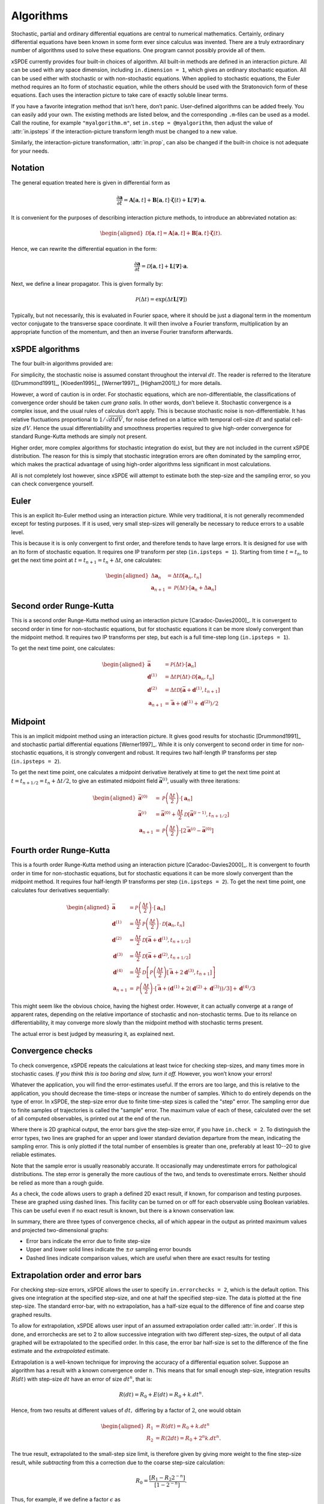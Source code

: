 .. _chap-algorithms:

**********
Algorithms
**********

Stochastic, partial and ordinary differential equations are central to numerical mathematics. Certainly, ordinary differential equations have been known in some form ever since calculus was invented. There are a truly extraordinary number of algorithms used to solve these equations. One program cannot possibly provide all of them.

xSPDE currently provides four built-in choices of algorithm. All built-in methods are defined in an interaction picture. All can be used with any space dimension, including ``in.dimension = 1``, which gives an ordinary stochastic equation. All can be used either with stochastic or with non-stochastic equations. When applied to stochastic equations, the Euler method requires an Ito form of stochastic equation, while the others should be used with the Stratonovich form of these equations. Each uses the interaction picture to take care of exactly soluble linear terms.

If you have a favorite integration method that isn’t here, don’t panic. User-defined algorithms can be added freely. You can easily add your own. The existing methods are listed below, and the corresponding ``.m``-files can be used as a model. Call the routine, for example ``"myalgorithm.m"``, set ``in.step = @myalgorithm``, then adjust the value of :attr:`in.ipsteps` if the interaction-picture transform length must be changed to a new value.

Similarly, the interaction-picture transformation, :attr:`in.prop`, can also be changed if the built-in choice is not adequate for your needs.


Notation
========

The general equation treated here is given in differential form as

.. math::

    \frac{\partial\boldsymbol{a}}{\partial t} =\boldsymbol{A}\left[\boldsymbol{a}, t \right]+\underline{\mathbf{B}}\left[\boldsymbol{a}, t \right] \cdot\boldsymbol{\zeta}(t)+ \underline{\mathbf{L}}\left[\boldsymbol{\nabla}\right]\cdot\boldsymbol{a}.


It is convenient for the purposes of describing interaction picture methods,  to introduce an abbreviated notation as:
        
.. math::
    
    \begin{aligned} \mathcal{D}\left[\mathbf{a}, t \right]=\boldsymbol{A}\left[\boldsymbol{a},t \right]+\underline{\mathbf{B}}\left[\boldsymbol{a},t \right]\cdot\boldsymbol{\zeta}(t).
    \end{aligned}


Hence, we can rewrite the differential equation in the form:
    
    
.. math::

    \frac{\partial\boldsymbol{a}}{\partial t}=\mathcal{D}\left[\mathbf{a}, t \right]+\underline{\mathbf{L}}\left[\boldsymbol{\nabla}\right]\cdot\boldsymbol{a}.


Next, we define a linear propagator. This is given formally by:
    
.. math::

  \mathcal{P}\left(\Delta t \right) = \exp \left( \Delta t \underline{\mathbf{L}}\left[\boldsymbol{\nabla}\right] \right)


Typically, but not necessarily, this is evaluated in Fourier space, where it should be just a diagonal term in the momentum vector conjugate to the transverse space coordinate. It will then involve a Fourier transform, multiplication by an appropriate function of the momentum, and then an inverse Fourier transform afterwards.


xSPDE algorithms
================

The four built-in algorithms provided are:

.. function:: xEuler

    The first-order Euler method, a simple first-order explicit approach.

.. function:: xRK2

    A second order Runge-Kutta method.

.. function:: xMP

    The midpoint method: a semi-implicit, second order algorithm.

.. function:: xRK4

    A fourth order Runge-Kutta method, which is a popular ODE solver.

For simplicity, the stochastic noise is assumed constant throughout the interval :math:`dt`. The reader is referred to the literature ([Drummond1991]_, [Kloeden1995]_, [Werner1997]_, [Higham2001]_) for more details.

However, a word of caution is in order. For stochastic equations, which are non-differentiable, the classifications of convergence order should be taken *cum grano salis.* In other words, don’t believe it. Stochastic convergence is a complex issue, and the usual rules of calculus don’t apply. This is because stochastic noise is non-differentiable. It has relative fluctuations proportional to :math:`1/\sqrt{dtdV}`, for noise defined on a lattice with temporal cell-size :math:`dt` and spatial cell-size :math:`dV`. Hence the usual differentiability and smoothness properties required to give high-order convergence for standard Runge-Kutta methods are simply not present.

Higher order, more complex algorithms for stochastic integration do exist, but they are not included in the current xSPDE distribution. The reason for this is simply that stochastic integration errors are often dominated by the sampling error, which makes the practical advantage of using high-order algorithms less significant in most calculations.  

All is not completely lost however, since xSPDE will attempt to estimate both the step-size and the sampling error, so you can check convergence yourself.


Euler
=====

This is an explicit Ito-Euler method using an interaction picture. While very traditional, it is not generally recommended except for testing purposes. If it is used, very small step-sizes will generally be necessary to reduce errors to a usable level.

This is because it is is only convergent to first order, and therefore tends to have large errors. It is designed for use with an Ito form of stochastic equation. It requires one IP transform per step (``in.ipsteps = 1``). Starting from time :math:`t=t_{n}`, to get the next time point at :math:`t=t_{n+1}=t_{n}+\Delta t`,  one calculates:

.. math::

    \begin{aligned}
    \Delta\mathbf{a}_{n} & = \Delta t\mathcal{D}\left[\mathbf{a}_{n}, t_{n}\right] \\
    \mathbf{a}_{n+1} & = \mathcal{P}\left(\Delta t\right)\cdot\left[\mathbf{a}_{n}+\Delta\mathbf{a}_{n}\right]\end{aligned}


Second order Runge-Kutta
========================

This is a second order Runge-Kutta method using an interaction picture [Caradoc-Davies2000]_. It is convergent to second order in time for non-stochastic equations, but for stochastic equations it can be more slowly convergent than the midpoint method. It requires two IP transforms per step, but each is a full time-step long (``in.ipsteps = 1``).

To get the next time point, one calculates:

.. math::

    \begin{aligned}
    \bar{\mathbf{a}} & = \mathcal{P}\left(\Delta t\right)\cdot\left[\mathbf{a}_{n}\right] \\
    \mathbf{d}^{(1)} & = \Delta t\mathcal{P}\left(\Delta t\right)\cdot\mathcal{D}\left[\mathbf{a}_{n},  t_{n} \right] \\
    \mathbf{d}^{(2)} & = \Delta t\mathcal{D}\left[\bar{\mathbf{a}}+\mathbf{d}^{(1)}, t_{n+1} \right] \\
    \mathbf{a}_{n+1} & = \bar{\mathbf{a}}+\left(\mathbf{d}^{(1)}+\mathbf{d}^{(2)}\right)/2\end{aligned}


Midpoint
========

This is an implicit midpoint method using an interaction picture. It gives good results for stochastic [Drummond1991]_ and stochastic partial differential equations [Werner1997]_. While it is only convergent to second order in time for non-stochastic equations, it is strongly convergent and robust. It requires two half-length IP transforms per step (``in.ipsteps = 2``).

To get the next time point, one calculates a midpoint derivative iteratively at time to get the next time point at :math:`t=t_{n+1/2}=t_{n}+\Delta t/2`,  to give an estimated midpoint field :math:`\bar{\mathbf{a}}^{(i)}`, usually with three iterations:

.. math::

    \begin{aligned}
    \bar{\mathbf{a}}^{(0)} & = \mathcal{P}\left(\frac{\Delta t}{2}\right)\cdot\left[\mathbf{a}_{n}\right] \\
    \bar{\mathbf{a}}^{(i)} & = \bar{\mathbf{a}}^{(0)}+\frac{\Delta t}{2}\mathcal{D}\left[\bar{\mathbf{a}}^{(i-1)}, t_{n+1/2} \right] \\
    \mathbf{a}_{n+1} & = \mathcal{P}\left(\frac{\Delta t}{2}\right)\cdot\left[2\bar{\mathbf{a}}^{(i)}-\bar{\mathbf{a}}^{(0)}\right]
    \end{aligned}


Fourth order Runge-Kutta
========================

This is a fourth order Runge-Kutta method using an interaction picture [Caradoc-Davies2000]_. It is convergent to fourth order in time for non-stochastic equations, but for stochastic equations it can be more slowly convergent than the midpoint method. It requires four half-length IP transforms per step (``in.ipsteps = 2``). To get the next time point, one calculates four derivatives sequentially:

.. math::

    \begin{aligned}
    \bar{\mathbf{a}} & = \mathcal{P}\left(\frac{\Delta t}{2}\right)\cdot\left[\mathbf{a}_{n}\right] \\
    \mathbf{d}^{(1)} & = \frac{\Delta t}{2}\mathcal{P}\left(\frac{\Delta t}{2}\right)\cdot\mathcal{D}\left[\mathbf{a}_{n}, t_{n}\right] \\
    \mathbf{d}^{(2)} & = \frac{\Delta t}{2}\mathcal{D}\left[\bar{\mathbf{a}}+\mathbf{d}^{(1)}, t_{n+1/2} \right] \\
    \mathbf{d}^{(3)} & = \frac{\Delta t}{2}\mathcal{D}\left[\bar{\mathbf{a}}+\mathbf{d}^{(2)}, t_{n+1/2} \right] \\
    \mathbf{d}^{(4)} & = \frac{\Delta t}{2}\mathcal{D}\left[\mathcal{P}\left(\frac{\Delta t}{2}\right)\left[\bar{\mathbf{a}}+2\mathbf{d}^{(3)}, t_{n+1} \right]\right] \\
    \mathbf{a}_{n+1} & = \mathcal{P}\left(\frac{\Delta t}{2}\right)\cdot\left[\bar{\mathbf{a}}+\left(\mathbf{d}^{(1)}+2\left(\mathbf{d}^{(2)}+\mathbf{d}^{(3)}\right)\right)/3\right]+\mathbf{d}^{(4)}/3
    \end{aligned}

This might seem like the obvious choice, having the highest order. However, it can actually converge at a range of apparent rates, depending on the relative importance of stochastic and non-stochastic terms. Due to its reliance on differentiability, it may converge more slowly than the midpoint method with stochastic terms present.

The actual error is best judged by measuring it, as explained next.


Convergence checks
==================

To check convergence, xSPDE repeats the calculations at least twice for checking step-sizes, and many times more in stochastic cases. *If you think this is too boring and slow, turn it off.* However, you won’t know your errors!

Whatever the application, you will find the error-estimates useful. If the errors are too large, and this is relative to the application, you should decrease the time-steps or increase the number of samples. Which to do entirely depends on the type of error. In xSPDE, the step-size error due to finite time-step sizes is called the "step" error. The sampling error due to finite samples of trajectories is called the "sample" error. The maximum value of each of these, calculated over the set of all computed observables, is printed out at the end of the run.

Where there is 2D graphical output, the error bars give the step-size error, if you have ``in.check = 2``. To distinguish the error types, two lines are graphed for an upper and lower standard deviation departure from the mean, indicating the sampling error. This is only plotted if the total number of ensembles is greater than one, preferably at least 10--20 to give reliable estimates.

Note that the sample error is usually reasonably accurate. It occasionally may underestimate errors for pathological distributions. The step error is generally the more cautious of the two, and tends to overestimate errors. Neither should be relied as more than a rough guide.

As a check, the code allows users to graph a defined 2D exact result, if known, for comparison and testing purposes. These are graphed using dashed lines. This facility can be turned on or off for each observable using Boolean variables. This can be useful even if no exact result is known, but there is a known conservation law.

In summary, there are three types of convergence checks, all of which appear in the output as printed maximum values and projected two-dimensional graphs:

-  Error bars indicate the error due to finite step-size
-  Upper and lower solid lines indicate the :math:`\pm\sigma` sampling error bounds
-  Dashed lines indicate comparison values, which are useful when there are exact results for testing


Extrapolation order and error bars
==================================

For checking step-size errors, xSPDE allows the user to specify ``in.errorchecks = 2``, which is the default option. This gives one integration at the specified step-size, and one at half the specified step-size. The data is plotted at the fine step-size. The standard error-bar, with no extrapolation, has a half-size equal to the difference of fine and coarse step graphed results.

To allow for extrapolation, xSPDE allows user input of an assumed extrapolation order called :attr:`in.order`. If this is done, and errorchecks are set to 2 to allow successive integration with two different step-sizes, the output of all data graphed will be extrapolated to the specified order. In this case, the error bar half-size is set to the difference of the fine estimate and the *extrapolated* estimate.

Extrapolation is a well-known technique for improving the accuracy of a differential equation solver. Suppose an algorithm has a result with a known convergence order :math:`n`. This means that for small enough step-size, integration results :math:`R\left(dt\right)` with step-size :math:`dt` have an error of size :math:`dt^{n}`, that is:

.. math::

    R\left(dt\right)=R_{0}+E\left(dt\right)=R_{0}+k.dt^{n}.

Hence, from two results at different values of :math:`dt,` differing by a factor of :math:`2`, one would obtain

.. math::

    \begin{aligned}
    R_{1} & = R\left(dt\right)=R_{0}+k.dt^{n} \\
    R_{2} & = R\left(2dt\right)=R_{0}+2^{n}k.dt^{n}.
    \end{aligned}

The true result, extrapolated to the small-step size limit, is therefore given by giving more weight to the fine step-size result, while *subtracting* from this a correction due to the coarse step-size calculation:

.. math::

    R_{0}=\frac{\left[R_{1}-R_{2}2^{-n}\right]}{\left[1-2^{-n}\right]}.

Thus, for example, if we define a factor :math:`\epsilon` as

.. math::

    \epsilon\left(n\right)=\frac{1}{\left[2^{n}-1\right]}=\left(1,\frac{1}{3},\frac{1}{7}\ldots\right),

then the true results are obtained from extrapolation to zero step-size as:

.. math::

    R_{0}=\left(1+\epsilon\right)R_{1}-\epsilon R_{2}.

The built-in algorithms have convergence order as ordinary differential equation integrators of 1, 2, 2, 4 respectively, and should converge to this order at small step-sizes.

However, the situation is not as straightforward for stochastic equations. First order convergence is always obtainable stochastically. In addition, second order convergence is generally obtainable with the midpoint algorithm, although this is not guaranteed: it depends on the precise noise term. However, the Runge-Kutta algorithms used do **not** converge to the standard ODE order for stochastic equations. Hence extrapolation should be used with extreme caution in stochastic calculations.

While extrapolated results are usually inside those given by the default error-bars, **extrapolation with too high an order can under-estimate the resulting error bars.** Therefore, xSPDE assumes a cautious default order of ``in.order = 1``. Note that one can set ``in.order = 0`` to obtain fine resolution values and error bars without extrapolation, but this is generally less accurate.


Sampling errors
===============

Sampling error estimation in xSPDE uses sub-ensemble averaging. Ensembles are specified in three levels. The first, ``in.ensemble(1)``, is called the number of samples for brevity. All computed quantities returned by the :attr:`in.observe` functions are first averaged over the samples, which are calculated efficiently using a parallel vector of trajectories. By the central limit theorem, these sample averages are distributed as a normal distribution at large sample number.

Next, the sample averages are averaged **again** over the two higher level ensembles, if specified. This time, the variance is accumulated. The variance of these distributions is used to estimate a standard deviation in the mean, since each computed quantity is now a normally distributed result. This method is applied to all the :attr:`in.graphs` observables. The two lines generated represent :math:`\bar{o}\pm\sigma`, where :math:`o` is the observe function output, and :math:`\sigma` is the standard deviation in the mean.

The highest level ensemble, ``in.ensemble(3)``, is used for parallel simulations. This requires the Matlab parallel toolbox. Either type of high-level ensemble, or both together, can be used to calculate sampling errors.

Note that one standard deviation is not a strong bound; errors are expected to exceed this value in 32% of observed measurements. Another point to remember is that stochastic errors are often correlated, so that a group of points may all have similar errors due to statistical sampling.
